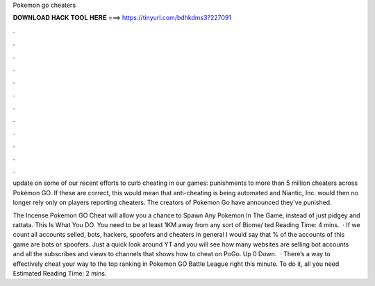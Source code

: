 Pokemon go cheaters



𝐃𝐎𝐖𝐍𝐋𝐎𝐀𝐃 𝐇𝐀𝐂𝐊 𝐓𝐎𝐎𝐋 𝐇𝐄𝐑𝐄 ===> https://tinyurl.com/bdhkdms3?227091



.



.



.



.



.



.



.



.



.



.



.



.

update on some of our recent efforts to curb cheating in our games: punishments to more than 5 million cheaters across Pokémon GO. If these are correct, this would mean that anti-cheating is being automated and Niantic, Inc. would then no longer rely only on players reporting cheaters. The creators of Pokemon Go have announced they've punished.

The Incense Pokemon GO Cheat will allow you a chance to Spawn Any Pokemon In The Game, instead of just pidgey and rattata. This Is What You DO. You need to be at least 1KM away from any sort of Biome/ ted Reading Time: 4 mins.  · If we count all accounts selled, bots, hackers, spoofers and cheaters in general I would say that % of the accounts of this game are bots or spoofers. Just a quick look around YT and you will see how many websites are selling bot accounts and all the subscribes and views to channels that shows how to cheat on PoGo. Up 0 Down.  · There’s a way to effectively cheat your way to the top ranking in Pokemon GO Battle League right this minute. To do it, all you need Estimated Reading Time: 2 mins.
